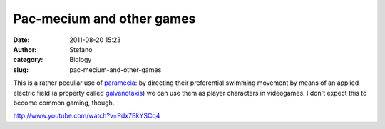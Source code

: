 Pac-mecium and other games
##########################
:date: 2011-08-20 15:23
:author: Stefano
:category: Biology
:slug: pac-mecium-and-other-games

This is a rather peculiar use of
`paramecia <http://en.wikipedia.org/wiki/Paramecium>`_: by directing
their preferential swimming movement by means of an applied electric
field (a property called
`galvanotaxis <http://en.wikipedia.org/wiki/Taxis#Galvanotaxis_.2F_electrotaxis>`_)
we can use them as player characters in videogames. I don't expect this
to become common gaming, though.

http://www.youtube.com/watch?v=Pdx7BkYSCq4
